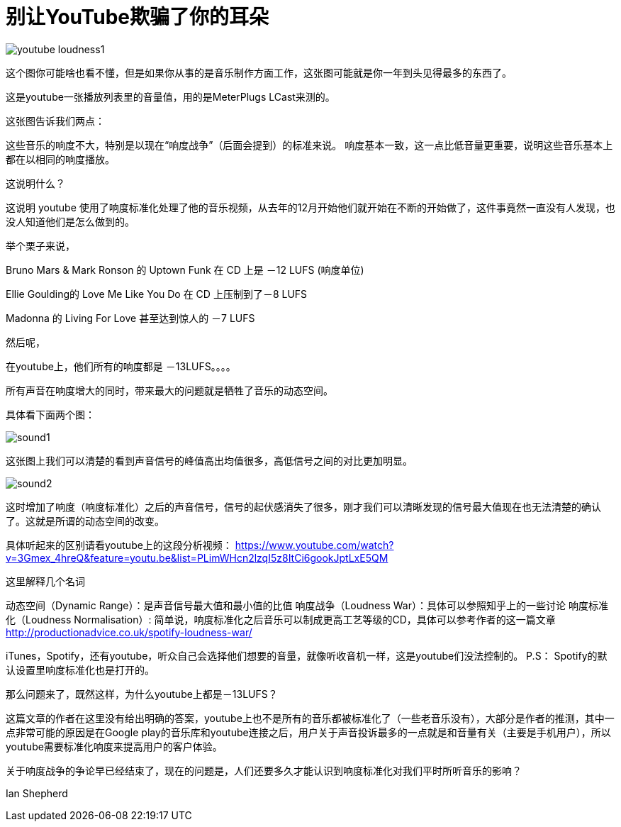 = 别让YouTube欺骗了你的耳朵

:hp-alt-title: youtubeLoudnessNormalisation
:hp-image: http://productionadvice.co.uk/wp-content/uploads/2015/03/youtube-loudness.jpg


image::http://productionadvice.co.uk/wp-content/uploads/2015/03/youtube-loudness1.png[]

这个图你可能啥也看不懂，但是如果你从事的是音乐制作方面工作，这张图可能就是你一年到头见得最多的东西了。


这是youtube一张播放列表里的音量值，用的是MeterPlugs LCast来测的。

这张图告诉我们两点：

这些音乐的响度不大，特别是以现在“响度战争”（后面会提到）的标准来说。
响度基本一致，这一点比低音量更重要，说明这些音乐基本上都在以相同的响度播放。

这说明什么？

这说明 youtube 使用了响度标准化处理了他的音乐视频，从去年的12月开始他们就开始在不断的开始做了，这件事竟然一直没有人发现，也没人知道他们是怎么做到的。

举个栗子来说，

Bruno Mars & Mark Ronson 的 Uptown Funk 在 CD 上是 －12 LUFS (响度单位)

Ellie Goulding的 Love Me Like You Do 在 CD 上压制到了－8 LUFS

Madonna 的 Living For Love 甚至达到惊人的 －7 LUFS

然后呢，

在youtube上，他们所有的响度都是 －13LUFS。。。。

所有声音在响度增大的同时，带来最大的问题就是牺牲了音乐的动态空间。

具体看下面两个图：

image::http://www.undepth.com/images/sound1.jpg[]


这张图上我们可以清楚的看到声音信号的峰值高出均值很多，高低信号之间的对比更加明显。

image::http://www.undepth.com/images/sound2.jpg[]


这时增加了响度（响度标准化）之后的声音信号，信号的起伏感消失了很多，刚才我们可以清晰发现的信号最大值现在也无法清楚的确认了。这就是所谓的动态空间的改变。

具体听起来的区别请看youtube上的这段分析视频：
https://www.youtube.com/watch?v=3Gmex_4hreQ&feature=youtu.be&list=PLimWHcn2lzqI5z8ItCi6gookJptLxE5QM

这里解释几个名词

动态空间（Dynamic Range）：是声音信号最大值和最小值的比值
响度战争（Loudness War）：具体可以参照知乎上的一些讨论
响度标准化（Loudness Normalisation）: 简单说，响度标准化之后音乐可以制成更高工艺等级的CD，具体可以参考作者的这一篇文章
http://productionadvice.co.uk/spotify-loudness-war/

iTunes，Spotify，还有youtube，听众自己会选择他们想要的音量，就像听收音机一样，这是youtube们没法控制的。
P.S： Spotify的默认设置里响度标准化也是打开的。

那么问题来了，既然这样，为什么youtube上都是－13LUFS？

这篇文章的作者在这里没有给出明确的答案，youtube上也不是所有的音乐都被标准化了（一些老音乐没有），大部分是作者的推测，其中一点非常可能的原因是在Google play的音乐库和youtube连接之后，用户关于声音投诉最多的一点就是和音量有关（主要是手机用户），所以youtube需要标准化响度来提高用户的客户体验。

关于响度战争的争论早已经结束了，现在的问题是，人们还要多久才能认识到响度标准化对我们平时所听音乐的影响？

Ian Shepherd